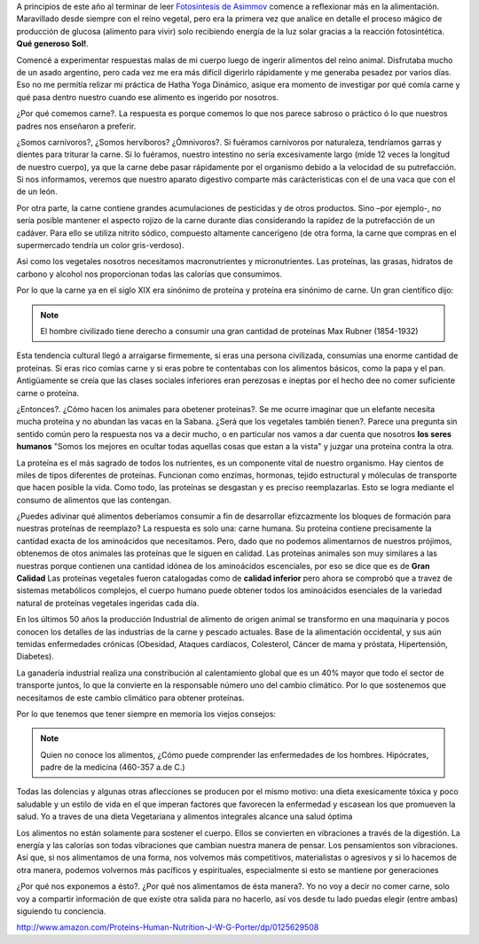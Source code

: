 .. title: ¿Por qué comemos Carne?
.. slug: porquecomemoscarne
.. date: 2015-08-01 18:56:59 UTC-03:00
.. tags: nutricion, dieta, proteína, alimentacion
.. category: 
.. link: 
.. description: 
.. type: text

A principios de este año al terminar de leer `Fotosíntesis de Asimmov <http://www.amazon.com/Fotos%C3%ADntesis-Isaac-Asimov/dp/B00D08M1JW/ref=sr_1_2?ie=UTF8&qid=1438466553&sr=8-2&keywords=fotosintesis+asimov>`_
comence a reflexionar más en la alimentación. Maravillado desde siempre con el 
reino vegetal, pero era la primera vez que analice en detalle el proceso mágico
de producción de glucosa (alimento para vivir) solo recibiendo energía de la luz
solar gracias a la reacción fotosintética. **Qué generoso Sol!**.

Comencé a experimentar respuestas malas de mi cuerpo luego de ingerir alimentos
del reino animal. Disfrutaba mucho de un asado argentino, pero cada vez me era
más difícil digerirlo rápidamente y me generaba pesadez por varios días. Eso no
me permitía relizar mi práctica de Hatha Yoga Dinámico, asique era momento de 
investigar por qué comía carne y qué pasa dentro nuestro cuando ese alimento es
ingerido por nosotros.

¿Por qué comemos carne?. La respuesta es porque comemos lo que nos parece sabroso
o práctico ó lo que nuestros padres nos enseñaron a preferir.

¿Somos carnívoros?, ¿Somos hervíboros? ¿Ómnivoros?. Si fuéramos carnívoros por 
naturaleza, tendríamos garras y dientes para triturar la carne. 
Si lo fuéramos, nuestro intestino no sería excesivamente largo (mide 12 veces la 
longitud de nuestro cuerpo), ya que la carne debe pasar rápidamente por el 
organismo debido a la velocidad de su putrefacción. Si nos informamos, veremos 
que nuestro aparato digestivo comparte más carácteristicas con el de 
una vaca que con el de un león.

Por otra parte, la carne contiene grandes acumulaciones de pesticidas y de otros 
productos. Sino –por ejemplo-, no sería posible mantener el aspecto rojizo 
de la carne durante días considerando la rapidez de la putrefacción de un cadáver. 
Para ello se utiliza nitrito sódico, compuesto altamente cancerígeno (de otra forma, 
la carne que compras en el supermercado tendría un color gris-verdoso).

Asi como los vegetales nosotros necesitamos macronutrientes y micronutrientes. Las 
proteínas, las grasas, hidratos de carbono y alcohol nos proporcionan todas las
calorías que consumimos.

Por lo que la carne ya en el siglo XIX era sinónimo de proteína y proteína era
sinónimo de carne. Un gran científico dijo:

.. note::
 El hombre civilizado tiene derecho a consumir una gran cantidad de proteínas
 Max Rubner (1854-1932)

Esta tendencia cultural llegó a arraigarse firmemente, si eras una persona 
civilizada, consumías una enorme cantidad de proteínas. Si eras rico comías carne
y si eras pobre te contentabas con los alimentos básicos, como la papa y el pan.
Antigüamente se creía que las clases sociales inferiores eran perezosas e ineptas
por el hecho dee no comer suficiente carne o proteína.

¿Entonces?. ¿Cómo hacen los animales para obetener proteínas?. Se me ocurre 
imaginar que un elefante necesita mucha proteína y no abundan las vacas en la 
Sabana. ¿Será que los vegetales también tienen?. Parece una pregunta sin sentido
común pero la respuesta nos va a decir mucho, o en particular nos vamos a dar 
cuenta que nosotros **los seres humanos** "Somos los mejores en ocultar todas
aquellas cosas que estan a la vista" y juzgar una proteína contra la otra.

La proteína es el más sagrado de todos los nutrientes, es un componente vital 
de nuestro organismo. Hay cientos de miles de tipos diferentes de proteínas. 
Funcionan como enzimas, hormonas, tejido estructural y móleculas de transporte
que hacen posible la vida. Como todo, las proteínas se desgastan y es preciso
reemplazarlas. Esto se logra mediante el consumo de alimentos que las contengan.

¿Puedes adivinar qué alimentos deberíamos consumir a fin de desarrollar efizcazmente
los bloques de formación para nuestras proteínas de reemplazo? La respuesta es 
solo una: carne humana. Su proteína contiene precisamente la cantidad exacta de 
los aminoácidos que necesitamos. Pero, dado que no podemos alimentarnos de 
nuestros prójimos, obtenemos de otos animales las proteínas que le siguen en calidad.
Las proteínas animales son muy similares a las nuestras porque contienen una 
cantidad idónea de los aminoácidos escenciales, por eso se dice que es de **Gran Calidad**
Las proteínas vegetales fueron catalogadas como de **calidad inferior** pero ahora
se comprobó que a travez de sistemas metabólicos complejos, el cuerpo humano
puede obtener todos los aminoácidos esenciales de la variedad natural de 
proteínas vegetales ingeridas cada día.

En los últimos 50 años la producción Industrial de alimento de origen animal
se transformo en una maquinaria y pocos conocen los detalles de las industrias
de la carne y pescado actuales. Base de la alimentación occidental, y sus aún 
temidas enfermedades crónicas (Obesidad, Ataques cardíacos, Colesterol,
Cáncer de mama y próstata, Hipertensión, Diabetes).

La ganadería industrial realiza una constribución al calentamiento global que 
es un 40% mayor que todo el sector de transporte juntos, lo que la convierte
en la responsable número uno del cambio climático. Por lo que sostenemos que 
necesitamos de este cambio climático para obtener proteínas.

Por lo que tenemos que tener siempre en memoria los viejos consejos:

.. note::
 Quien no conoce los alimentos, ¿Cómo puede comprender las enfermedades de 
 los hombres. Hipócrates, padre de la medicina (460-357 a.de C.)

Todas las dolencias y algunas otras aflecciones se producen por el mismo motivo:
una dieta exesicamente tóxica y poco saludable y un estilo de vida en el que imperan
factores que favorecen la enfermedad y escasean los que promueven la salud. Yo a 
traves de una dieta Vegetariana y alimentos integrales alcance una salud óptima

Los alimentos no están solamente para sostener el cuerpo. Ellos se convierten 
en vibraciones a través de la digestión. 
La energía y las calorías son todas vibraciones que cambian nuestra manera de 
pensar. Los pensamientos son vibraciones. Así que, si nos alimentamos de una 
forma, nos volvemos más competitivos, materialistas o agresivos y si lo hacemos 
de otra manera, podemos volvernos más pacíficos y espirituales, especialmente 
si esto se mantiene por generaciones

¿Por qué nos exponemos a ésto?. ¿Por qué nos alimentamos de ésta manera?. Yo no
voy a decir no comer carne, solo voy a compartir información de que existe otra
salida para no hacerlo, así vos desde tu lado puedas elegir (entre ambas) 
siguiendo tu conciencia.

http://www.amazon.com/Proteins-Human-Nutrition-J-W-G-Porter/dp/0125629508


